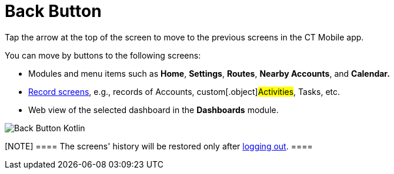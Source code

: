 = Back Button

Tap the arrow at the top of the screen to move to the previous screens
in the CT Mobile app.



You can move by buttons to the following screens:

* Modules and menu items such as *Home*, *Settings*, *Routes*, *Nearby
Accounts*, and *Calendar.*
* xref:managing-offline-objects[Record screens], e.g., records of
[.object]#Accounts#, custom[.object]#Activities#,
[.object]#Tasks#, etc.
* Web view of the selected dashboard in the *Dashboards* module.

image:Back-Button-Kotlin.png[]

[NOTE] ==== The screens' history will be restored only after
xref:log-out[logging out].  ====
